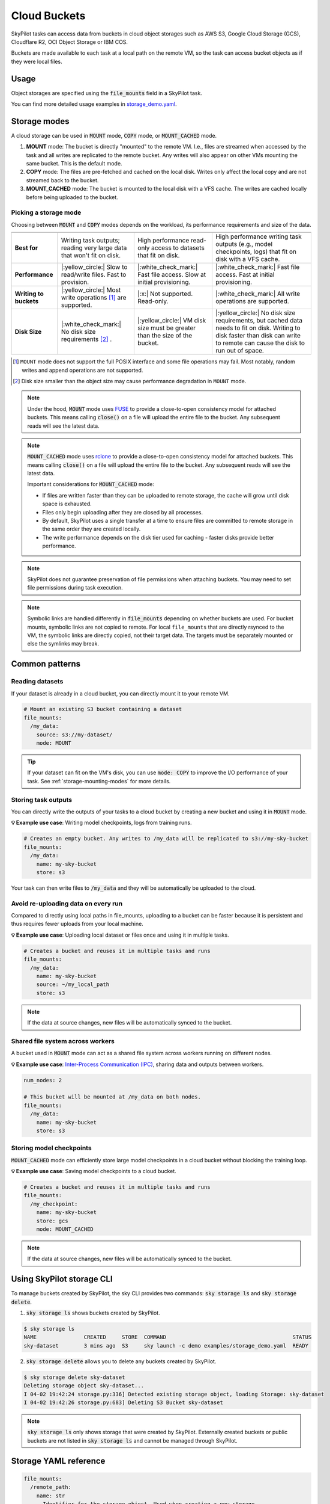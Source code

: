 .. _sky-storage:

Cloud Buckets
==============

SkyPilot tasks can access data from buckets in cloud object storages such as AWS S3, Google Cloud Storage (GCS), Cloudflare R2, OCI Object Storage or IBM COS.

Buckets are made available to each task at a local path on the remote VM, so
the task can access bucket objects as if they were local files.



Usage
-----

Object storages are specified using the :code:`file_mounts` field in a SkyPilot task.

.. tab-set::

    .. tab-item:: Use an existing bucket
        :sync: existing-bucket-tab

        To access an existing bucket (e.g., created through cloud CLI or other tools),
        specify ``source``.

        .. code-block:: yaml

          # Mount an existing S3 bucket
          file_mounts:
            /my_data:
              source: s3://my-bucket/  # or gs://, https://<azure_storage_account>.blob.core.windows.net/<container>, r2://, cos://<region>/<bucket>, oci://<bucket_name>
              mode: MOUNT  # How buckets are mounted to nodes. MOUNT or COPY or MOUNT_CACHED. Defaults to MOUNT. Optional.

        This will `mount <storage-mounting-modes_>`__ the contents of the bucket at ``s3://my-bucket/`` to the remote VM at ``/my_data``.


    .. tab-item:: Create a bucket
        :sync: empty-bucket-tab

        To create an empty bucket, specify ``name``.

        .. code-block:: yaml

          # Create an empty gcs bucket
          file_mounts:
            /my_data:
              name: my-sky-bucket
              store: gcs  # Optional: either of s3, gcs, azure, r2, ibm, oci

        SkyPilot will create an empty GCS bucket called ``my-sky-bucket`` and mount it at ``/my_data``.
        This bucket can be used to write checkpoints, logs or other outputs directly to the cloud.

        .. note::
            ``name`` must be unique to create a new bucket. If the bucket already
            exists and was created by SkyPilot, SkyPilot will fetch and reuse the
            bucket, so the same YAML can be reused across runs.

    .. tab-item:: Upload files to a bucket
        :sync: new-bucket-tab

        To create a new bucket, upload local files to this bucket and attach it to the task,
        specify ``name`` and ``source``, where ``source`` is a local path.

        .. code-block:: yaml

          # Create a new S3 bucket and upload local data
          file_mounts:
            /my_data:
              name: my-sky-bucket
              source: ~/dataset  # Optional: path to local data to upload to the bucket
              store: s3  # Optional: either of s3, gcs, azure, r2, ibm, oci
              mode: MOUNT  # Optional: either MOUNT or COPY. Defaults to MOUNT.

        SkyPilot will create a S3 bucket called ``my-sky-bucket`` and upload the
        contents of ``~/dataset`` to it. The bucket will then be mounted at ``/my_data``
        and your data will be available to the task.

        If ``store`` is omitted, SkyPilot will use the same cloud provider as the task's cloud.

        .. note::
            If the bucket already exists and was created by SkyPilot, SkyPilot will fetch
            and reuse the bucket. If any files at ``source`` have changed, SkyPilot will
            automatically sync the new files to the bucket at the start of the task.


You can find more detailed usage examples in `storage_demo.yaml <https://github.com/skypilot-org/skypilot/blob/master/examples/storage_demo.yaml>`_.

.. _storage-mounting-modes:

Storage modes
--------------

A cloud storage can be used in :code:`MOUNT` mode, :code:`COPY` mode, or :code:`MOUNT_CACHED` mode.

1. **MOUNT** mode: The bucket is directly "mounted" to the remote VM. I.e., files are streamed when accessed by the task and all writes are replicated to the remote bucket. Any writes will also appear on other VMs mounting the same bucket. This is the default mode.
2. **COPY** mode: The files are pre-fetched and cached on the local disk. Writes only affect the local copy and are not streamed back to the bucket.
3. **MOUNT_CACHED** mode: The bucket is mounted to the local disk with a VFS cache. The writes are cached locally before being uploaded to the bucket.

.. Source for the image: https://docs.google.com/drawings/d/1MPdVd2TFgAFOYSk6R6E903v1_C0LHmVU-ChIVwdX9A8/edit?usp=sharing

.. image:: ../images/sky-storage-modes.png
    :width: 800
    :align: center
    :alt: sky-storage-modes



Picking a storage mode
~~~~~~~~~~~~~~~~~~~~~~~

Choosing between :code:`MOUNT` and :code:`COPY` modes depends on the workload,
its performance requirements and size of the data.

.. list-table::
   :header-rows: 1
   :stub-columns: 1

   * -
     - .. centered:: :code:`mode: MOUNT`
     - .. centered:: :code:`mode: COPY`
     - .. centered:: :code:`mode: MOUNT_CACHED`
   * - Best for
     - Writing task outputs; reading very large data that won't fit on disk.
     - High performance read-only access to datasets that fit on disk.
     - High performance writing task outputs (e.g., model checkpoints, logs) that fit on disk with a VFS cache.
   * - Performance
     - |:yellow_circle:| Slow to read/write files. Fast to provision.
     - |:white_check_mark:| Fast file access. Slow at initial provisioning.
     - |:white_check_mark:| Fast file access. Fast at initial provisioning.
   * - Writing to buckets
     - |:yellow_circle:| Most write operations [1]_ are supported.
     - |:x:| Not supported. Read-only.
     - |:white_check_mark:| All write operations are supported.
   * - Disk Size
     - |:white_check_mark:| No disk size requirements [2]_ .
     - |:yellow_circle:| VM disk size must be greater than the size of the bucket.
     - |:yellow_circle:| No disk size requirements, but cached data needs to fit on disk. Writing to disk faster than disk can write to remote can cause the disk to run out of space.

.. [1] ``MOUNT`` mode does not support the full POSIX interface and some file
    operations may fail. Most notably, random writes and append operations are
    not supported.

.. [2] Disk size smaller than the object size may cause performance degradation
    in ``MOUNT`` mode.


.. note::
    Under the hood, :code:`MOUNT` mode uses `FUSE <https://www.kernel.org/doc/html/next/filesystems/fuse.html>`_
    to provide a close-to-open consistency model for attached buckets. This means calling
    :code:`close()` on a file will upload the entire file to the bucket.
    Any subsequent reads will see the latest data.

.. note::
    :code:`MOUNT_CACHED` mode uses `rclone <https://rclone.org/>`_
    to provide a close-to-open consistency model for attached buckets. This means calling
    :code:`close()` on a file will upload the entire file to the bucket.
    Any subsequent reads will see the latest data.
    
    Important considerations for :code:`MOUNT_CACHED` mode:
    
    * If files are written faster than they can be uploaded to remote storage, the cache will grow until disk space is exhausted.
    * Files only begin uploading after they are closed by all processes.
    * By default, SkyPilot uses a single transfer at a time to ensure files are committed to remote storage in the same order they are created locally.
    * The write performance depends on the disk tier used for caching - faster disks provide better performance.


.. note::
    SkyPilot does not guarantee preservation of file permissions when attaching
    buckets. You may need to set file permissions during task execution.

.. note::
    Symbolic links are handled differently in :code:`file_mounts` depending on whether buckets are used.
    For bucket mounts, symbolic links are not copied to remote.
    For local ``file_mounts`` that are directly rsynced to the VM,
    the symbolic links are directly copied, not their target data.
    The targets must be separately mounted or else the symlinks may break.

Common patterns
---------------

Reading datasets
~~~~~~~~~~~~~~~~

If your dataset is already in a cloud bucket, you can directly mount it to your
remote VM.

.. code-block:: yaml

  # Mount an existing S3 bucket containing a dataset
  file_mounts:
    /my_data:
      source: s3://my-dataset/
      mode: MOUNT

.. tip::
    If your dataset can fit on the VM's disk, you can use :code:`mode: COPY` to
    improve the I/O performance of your task. See :ref:`storage-mounting-modes` for more details.

Storing task outputs
~~~~~~~~~~~~~~~~~~~~

You can directly write the outputs of your tasks to a cloud bucket by creating
a new bucket and using it in :code:`MOUNT` mode.

**💡 Example use case**: Writing model checkpoints, logs from training runs.

.. code-block:: yaml

  # Creates an empty bucket. Any writes to /my_data will be replicated to s3://my-sky-bucket
  file_mounts:
    /my_data:
      name: my-sky-bucket
      store: s3

Your task can then write files to :code:`/my_data` and they will be automatically
be uploaded to the cloud.


Avoid re-uploading data on every run
~~~~~~~~~~~~~~~~~~~~~~~~~~~~~~~~~~~~

Compared to directly using local paths in file_mounts, uploading to a bucket can
be faster because it is persistent and thus requires fewer uploads from your local
machine.

**💡 Example use case**: Uploading local dataset or files once and using it in multiple tasks.

.. code-block:: yaml

  # Creates a bucket and reuses it in multiple tasks and runs
  file_mounts:
    /my_data:
      name: my-sky-bucket
      source: ~/my_local_path
      store: s3

.. note::
    If the data at source changes, new files will be automatically synced to the bucket.


Shared file system across workers
~~~~~~~~~~~~~~~~~~~~~~~~~~~~~~~~~

A bucket used in :code:`MOUNT` mode can act as a shared file system across
workers running on different nodes.

**💡 Example use case**: `Inter-Process Communication (IPC) <https://github.com/skypilot-org/skypilot/blob/master/examples/storage/pingpong.yaml>`_, sharing data and outputs between workers.

.. code-block:: yaml

  num_nodes: 2

  # This bucket will be mounted at /my_data on both nodes.
  file_mounts:
    /my_data:
      name: my-sky-bucket
      store: s3


Storing model checkpoints
~~~~~~~~~~~~~~~~~~~~~~~~~

:code:`MOUNT_CACHED` mode can efficiently store large model checkpoints in a cloud bucket 
without blocking the training loop.

**💡 Example use case**: Saving model checkpoints to a cloud bucket.

.. code-block:: yaml

  # Creates a bucket and reuses it in multiple tasks and runs
  file_mounts:
    /my_checkpoint:
      name: my-sky-bucket
      store: gcs
      mode: MOUNT_CACHED

.. note::
    If the data at source changes, new files will be automatically synced to the bucket.


Using SkyPilot storage CLI
--------------------------

To manage buckets created by SkyPilot, the sky CLI provides two commands:
:code:`sky storage ls` and :code:`sky storage delete`.

1.  :code:`sky storage ls` shows buckets created by SkyPilot.

.. code-block:: console

    $ sky storage ls
    NAME               CREATED     STORE  COMMAND                                        STATUS
    sky-dataset        3 mins ago  S3     sky launch -c demo examples/storage_demo.yaml  READY

2.  :code:`sky storage delete` allows you to delete any buckets created
    by SkyPilot.

.. code-block:: console

    $ sky storage delete sky-dataset
    Deleting storage object sky-dataset...
    I 04-02 19:42:24 storage.py:336] Detected existing storage object, loading Storage: sky-dataset
    I 04-02 19:42:26 storage.py:683] Deleting S3 Bucket sky-dataset

.. note::
    :code:`sky storage ls` only shows storage that were created
    by SkyPilot. Externally created buckets or public buckets are not listed
    in :code:`sky storage ls` and cannot be managed through SkyPilot.

Storage YAML reference
----------------------

.. code-block:: markdown

    file_mounts:
      /remote_path:
        name: str
          Identifier for the storage object. Used when creating a new storage
          or referencing an existing storage created by SkyPilot. Not required
          when using an existing bucket created externally.

        source: str
          The source attribute specifies the path that must be made available
          in the storage object. It can either be:
          - A local path
          - A list of local paths
          - A remote path using one of the following formats:
            - s3://<bucket_name>
            - gs://<bucket_name>
            - https://<azure_storage_account>.blob.core.windows.net/<container_name>
            - r2://<bucket_name>
            - cos://<region_name>/<bucket_name>
            - oci://<bucket_name>@<region>

          If the source is local, data is uploaded to the cloud to an appropriate
          bucket (s3, gcs, azure, r2, oci, or ibm). If source is bucket URI,
          the data is copied or mounted directly (see mode flag below).

        store: str; either of 's3', 'gcs', 'azure', 'r2', 'ibm', 'oci'
          If you wish to force sky.Storage to be backed by a specific cloud object
          storage, you can specify it here. If not specified, SkyPilot chooses the
          appropriate object storage based on the source path and task's cloud provider.

        persistent: bool; default: True.
          Whether the remote backing stores in the cloud should be deleted after
          execution of the task. Set to True to avoid uploading files again
          in subsequent runs (at the cost of storing your data in the cloud). If
          files change between runs, new files are synced to the bucket.

        mode: str; either of MOUNT or COPY; default: MOUNT
          Whether attach the bucket by copying files, or mounting the remote
          bucket. With MOUNT mode, files are streamed from the remote bucket
          and writes are replicated to the object store (and consequently, to
          other workers mounting the same Storage). With COPY mode, files are
          copied at VM initialization and any writes to the mount path will
          not be replicated on the bucket.
